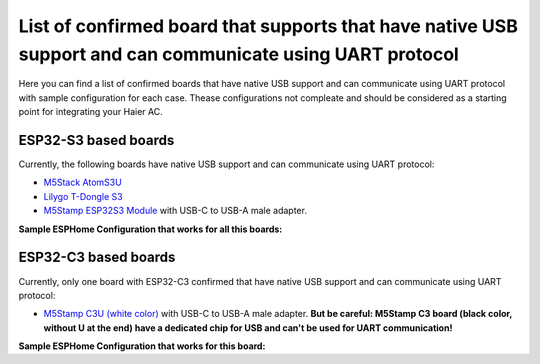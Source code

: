 List of confirmed board that supports that have native USB support and can communicate using UART protocol
==========================================================================================================

Here you can find a list of confirmed boards that have native USB support and can communicate using UART protocol with sample configuration for each case. Thease configurations not compleate and should be considered as a starting point for integrating your Haier AC.


ESP32-S3 based boards
---------------------

Currently, the following boards have native USB support and can communicate using UART protocol:

- `M5Stack AtomS3U <https://shop.m5stack.com/products/atoms3u>`_ 
- `Lilygo T-Dongle S3 <https://www.lilygo.cc/products/t-dongle-s3?variant=42455191519413>`_ 
- `M5Stamp ESP32S3 Module <https://shop.m5stack.com/products/m5stamp-esp32s3-module>`_ with USB-C to USB-A male adapter.  

**Sample ESPHome Configuration that works for all this boards:**

.. example_yaml:: usb_s3.yaml

ESP32-C3 based boards
---------------------

Currently, only one board with ESP32-C3 confirmed that have native USB support and can communicate using UART protocol:

- `M5Stamp C3U (white color) <https://shop.m5stack.com/products/m5stamp-c3u-mate-with-pin-headers>`_ with USB-C to USB-A male adapter. **But be careful: M5Stamp C3 board (black color, without U at the end) have a dedicated chip for USB and can't be used for UART communication!** 

**Sample ESPHome Configuration that works for this board:**

.. example_yaml:: usb_c3u.yaml